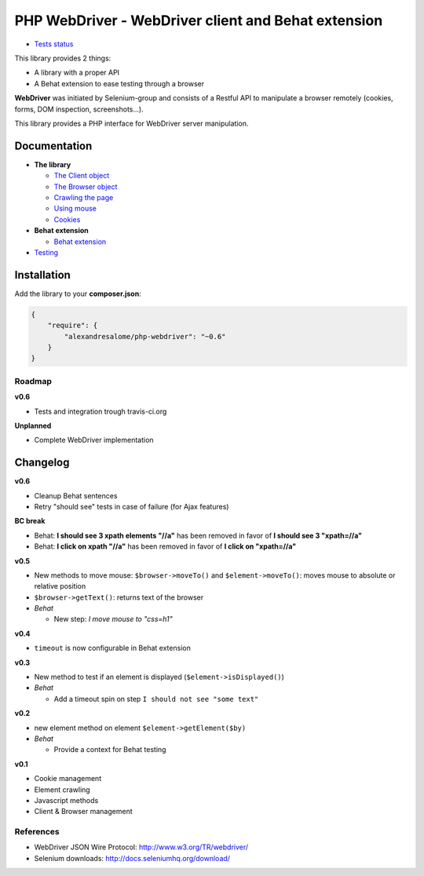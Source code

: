 PHP WebDriver - WebDriver client and Behat extension
====================================================

* `Tests status <https://travis-ci.org/alexandresalome/php-webdriver>`_ |test_status|

.. |test_status| image:: https://travis-ci.org/alexandresalome/php-webdriver.png
   :alt: Build status
   :target: https://travis-ci.org/alexandresalome/php-webdriver

This library provides 2 things:

* A library with a proper API
* A Behat extension to ease testing through a browser

**WebDriver** was initiated by Selenium-group and consists of a Restful API to manipulate a browser remotely (cookies, forms, DOM inspection, screenshots...).

This library provides a PHP interface for WebDriver server manipulation.

Documentation
-------------

* **The library**

  * `The Client object <doc/client.rst>`_
  * `The Browser object <doc/browser.rst>`_
  * `Crawling the page <doc/elements.rst>`_
  * `Using mouse <doc/mouse.rst>`_
  * `Cookies <doc/cookies.rst>`_

* **Behat extension**

  * `Behat extension <doc/behat.rst>`_

* `Testing <doc/tests.rst>`_

Installation
------------

Add the library to your **composer.json**:

.. code-block:: yaml

    {
        "require": {
            "alexandresalome/php-webdriver": "~0.6"
        }
    }


Roadmap
:::::::

**v0.6**

* Tests and integration trough travis-ci.org

**Unplanned**

* Complete WebDriver implementation

Changelog
---------

**v0.6**

* Cleanup Behat sentences
* Retry "should see" tests in case of failure (for Ajax features)

**BC break**

* Behat: **I should see 3 xpath elements "//a"** has been removed in favor of **I should see 3 "xpath=//a"**
* Behat: **I click on xpath "//a"** has been removed in favor of **I click on "xpath=//a"**

**v0.5**

* New methods to move mouse: ``$browser->moveTo()`` and ``$element->moveTo()``: moves mouse to absolute or relative position
* ``$browser->getText()``: returns text of the browser
* *Behat*

  * New step: *I move mouse to "css=h1"*

**v0.4**

* ``timeout`` is now configurable in Behat extension

**v0.3**

* New method to test if an element is displayed (``$element->isDisplayed()``)
* *Behat*

  * Add a timeout spin on step ``I should not see "some text"``

**v0.2**

* new element method on element ``$element->getElement($by)``

* *Behat*

  * Provide a context for Behat testing

**v0.1**

* Cookie management
* Element crawling
* Javascript methods
* Client & Browser management

References
::::::::::

* WebDriver JSON Wire Protocol: http://www.w3.org/TR/webdriver/
* Selenium downloads: http://docs.seleniumhq.org/download/
